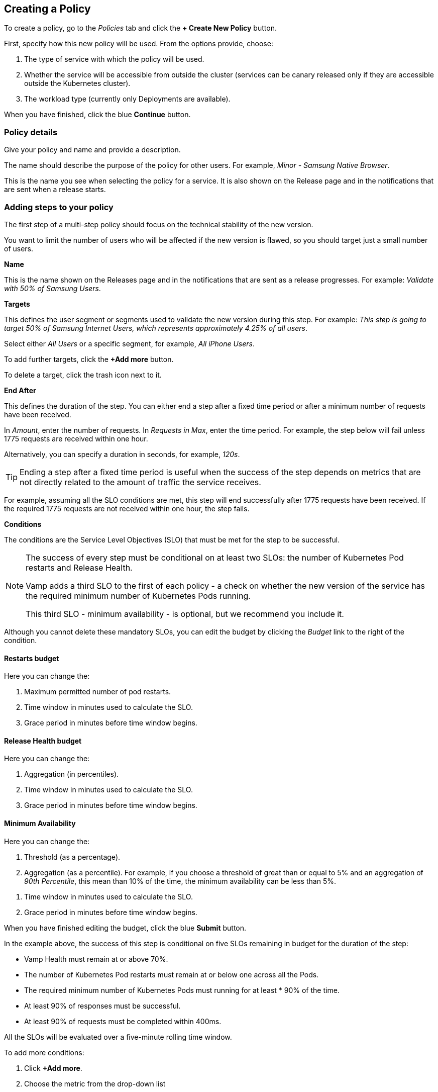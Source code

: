 :page-layout: classic-docs

== Creating a Policy

To create a policy, go to the _Policies_ tab and click the *+ Create New Policy* button.

// Current docs don't cover the first stage: How will this policy be used? Some of the information on this screen looks wrong, though. https://vamp.cloud/6/policyeditor - have queried on Slack.


// might need to turn this into numbered stages - need to ensure these stages don't get tangled up with the steps, though.

// link to a walkthrough for a sample policy - this would make a good mini tutorial.

// screenshot

First, specify how this new policy will be used. From the options provide, choose:

. The type of service with which the policy will be used.
// need to add some more details, once we know what service types are available
. Whether the service will be accessible from outside the cluster (services can be canary released only if they are accessible outside the Kubernetes cluster).
. The workload type (currently only Deployments are available).
// check this

When you have finished, click the blue *Continue* button.

=== Policy details

Give your policy and name and provide a description.

// screenshot

The name should describe the purpose of the policy for other users.
For example, _Minor - Samsung Native Browser_.

This is the name you see when selecting the policy for a service. It is also shown on the Release page and in the notifications that are sent when a release starts.

=== Adding steps to your policy

The first step of a multi-step policy should focus on the technical stability of the new version.

You want to limit the number of users who will be affected if the new version is flawed, so you should target just a small number of users.

*Name*

This is the name shown on the Releases page and in the notifications that are sent as a release progresses. For example: _Validate with 50% of Samsung Users_.

*Targets*

This defines the user segment or segments used to validate the new version during this step. For example: _This step is going to target 50% of Samsung Internet Users, which represents approximately 4.25% of all users_.

Select either _All Users_ or a specific segment, for example, _All iPhone Users_.

// Need to signpost section on creating and editing Segments

To add further targets, click the *+Add more* button.

To delete a target, click the trash icon next to it.

// screenshot

// Need to provide an example of how this works.

// screenshot

*End After*

This defines the duration of the step. You can either end a step after a fixed time period or after a minimum number of requests have been received.

In _Amount_, enter the number of requests. In _Requests in Max_, enter the time period. For example, the step below will fail unless 1775 requests are received within one hour.

// screenshot

Alternatively, you can specify a duration in seconds, for example, _120s_.

// screenshot of example

TIP: Ending a step after a fixed time period is useful when the success of the step depends on metrics that are not directly related to the amount of traffic the service receives.

For example, assuming all the SLO conditions are met, this step will end successfully after 1775 requests have been received. If the required 1775 requests are not received within one hour, the step fails.

// screenshot

*Conditions*

The conditions are the Service Level Objectives (SLO) that must be met for the step to be successful.

[NOTE]
====
The success of every step must be conditional on at least two SLOs: the number of Kubernetes Pod restarts and Release Health. 

Vamp adds a third SLO to the first of each policy - a check on whether the new version of the service has the required minimum number of Kubernetes Pods running.

This third SLO - minimum availability - is optional, but we recommend you include it.
====

Although you cannot delete these mandatory SLOs, you can edit the budget by clicking the _Budget_ link to the right of the condition.

// screenshot

==== Restarts budget

Here you can change the:

. Maximum permitted number of pod restarts.
. Time window in minutes used to calculate the SLO.
. Grace period in minutes before time window begins.

==== Release Health budget

Here you can change the:

. Aggregation (in percentiles).
. Time window in minutes used to calculate the SLO.
. Grace period in minutes before time window begins.

==== Minimum Availability

Here you can change the:

. Threshold (as a percentage).
. Aggregation (as a percentile). For example, if you choose a threshold of great than or equal to 5% and an aggregation of _90th Percentile_, this mean than 10% of the time, the minimum availability can be less than 5%.

// screenshot

// need to double-check the logic in the UI text

. Time window in minutes used to calculate the SLO.
. Grace period in minutes before time window begins.

When you have finished editing the budget, click the blue *Submit* button.


// screenshot

In the example above, the success of this step is conditional on five SLOs remaining in budget for the duration of the step:

* Vamp Health must remain at or above 70%.
* The number of Kubernetes Pod restarts must remain at or below one across all the Pods.
* The required minimum number of Kubernetes Pods must running for at least * 90% of the time.
* At least 90% of responses must be successful.
* At least 90% of requests must be completed within 400ms.

All the SLOs will be evaluated over a five-minute rolling time window.

To add more conditions:

. Click *+Add more*.
. Choose the metric from the drop-down list
// where do these metrics come from? I think there's a separate page.
. Click the _Budget_ link to edit the budget for your condition.

==== Adding a Step Start webhook

A step start webhook is called at the start of the step. To create a step start webhook, click *+Add more*.

// screenshot


// screenshot of Add a Webhook

// Need to add some details here!

// CircleCI - add screenshot and commentary

// ArgoCD - add screenshot and commentary

To add more step start webhooks, click *+ Add more*.

// screenshot

Otherwise, click the blue *Add* button.


When you have finished creating your step, click the blue *Save* 

To create an additional step, click *+Create New Step* next to _Step 1_.

// screenshot, as this is confusing!

Alternatively, if the details for the additional step are similar, you can click the blue *Duplicate* button at the bottom of your Step 1.

You will see your new step alongside Step 1. The current step is highlighted with a blue border.

// screenshot

To delete a step, click the red *Delete step* button. 

// screenshot

You will be asked to confirm that you want to delete the step.

=== Webhooks

In addition to the step start webhook, you can add two more types of webhook:

* Release success webhooks
* Release failure webhooks

*Release success webhooks* are called at the successful completion of a release. Example uses include triggering a CD pipeline to clean up the old version, triggering a CD pipeline to promote the new version into another application, or triggering an external notification.

*Release failure webhooks* are called if the release fails. Example uses include triggering a CD pipeline to clean up the new version, or triggering an external notification or alert.


To add a release success webhook, click *+Add more*.

// screenshot

// screenshot for webhook itself

// This is essentially the same for release failure webhooks, so need to find some way of consolidating them.

When you have finished adding steps and webhooks, click the blue *Create policy* button. You will be returned to the Policies list and see a pop-up message to confirm that your policy has been created.

WARNING: The policy is not stored until you click the *Create policy* button. If you navigate away before saving, your changes will be lost.

=== Editing a Policy

To edit a policy, click on it in the Policies list.

You will see a summary of your policy at the top.

You can then edit, delete, or create steps and webhooks.

When making changes to steps, you need to click the blue *Save* button.

// screenshot

When you have finished editing the policy, click the blue *Update policy* button.

// screenshot

You will see a pop-up message to confirm that your policy has been updated successfully.

=== Deleting a Policy

To delete a policy, click on it in the Policies list, then click the red *Delete policy* button at the bottom of the page.

You will be asked to type the name of the policy in a pop-box to confirm that you wish to delete it.

You will see a pop-up message to confirm that your policy has been deleted.

NOTE: A policy cannot be deleted if it is used by an application.